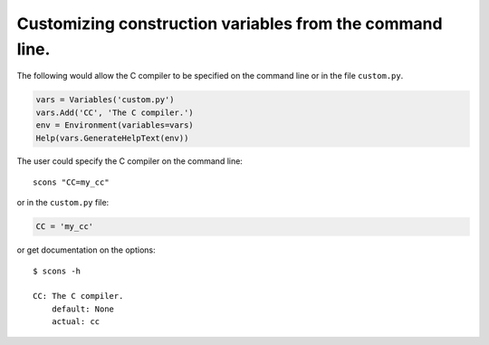Customizing construction variables from the command line.
---------------------------------------------------------

The following would allow the C compiler to be specified on the command
line or in the file ``custom.py``.

.. code:: python

   vars = Variables('custom.py')
   vars.Add('CC', 'The C compiler.')
   env = Environment(variables=vars)
   Help(vars.GenerateHelpText(env))

The user could specify the C compiler on the command line:

::

   scons "CC=my_cc"

or in the ``custom.py`` file:

.. code:: python

   CC = 'my_cc'

or get documentation on the options:

::

   $ scons -h

   CC: The C compiler.
       default: None
       actual: cc

